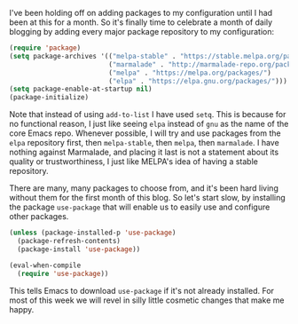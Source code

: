 I've been holding off on adding packages to my configuration until I had been at this for a month. So it's finally time to celebrate a month of daily blogging by adding every major package repository to my configuration:

#+BEGIN_SRC emacs-lisp
  (require 'package)
  (setq package-archives '(("melpa-stable" . "https://stable.melpa.org/packages/")
                           ("marmalade" . "http://marmalade-repo.org/packages/")
                           ("melpa" . "https://melpa.org/packages/")
                           ("elpa" . "https://elpa.gnu.org/packages/")))
  (setq package-enable-at-startup nil)
  (package-initialize)
#+END_SRC

Note that instead of using =add-to-list= I have used =setq=. This is because for no functional reason, I just like seeing =elpa= instead of =gnu= as the name of the core Emacs repo. Whenever possible, I will try and use packages from the =elpa= repository first, then =melpa-stable=, then =melpa=, then =marmalade=. I have nothing against Marmalade, and placing it last is not a statement about its quality or trustworthiness, I just like MELPA's idea of having a stable repository.

There are many, many packages to choose from, and it's been hard living without them for the first month of this blog. So let's start slow, by installing the package =use-package= that will enable us to easily use and configure other packages.

#+BEGIN_SRC emacs-lisp
  (unless (package-installed-p 'use-package)
    (package-refresh-contents)
    (package-install 'use-package))

  (eval-when-compile
    (require 'use-package))
#+END_SRC

This tells Emacs to download =use-package= if it's not already installed. For most of this week we will revel in silly little cosmetic changes that make me happy.

